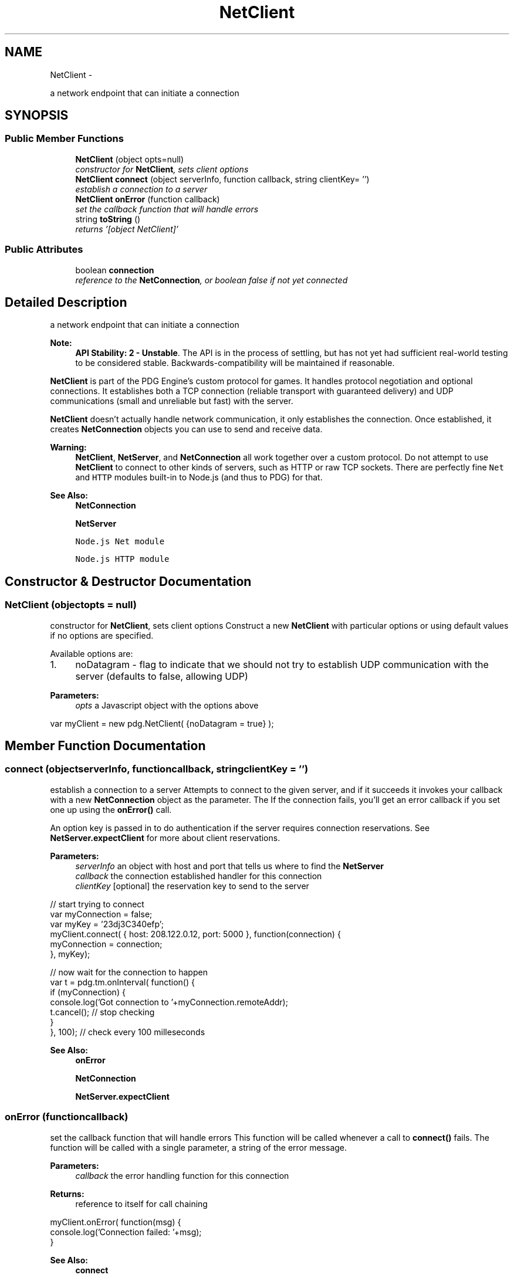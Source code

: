.TH "NetClient" 3 "Thu Jul 10 2014" "Version v0.9.4" "Pixel Dust Game Engine" \" -*- nroff -*-
.ad l
.nh
.SH NAME
NetClient \- 
.PP
a network endpoint that can initiate a connection  

.SH SYNOPSIS
.br
.PP
.SS "Public Member Functions"

.in +1c
.ti -1c
.RI "\fBNetClient\fP (object opts=null)"
.br
.RI "\fIconstructor for \fBNetClient\fP, sets client options \fP"
.ti -1c
.RI "\fBNetClient\fP \fBconnect\fP (object serverInfo, function callback, string clientKey= '')"
.br
.RI "\fIestablish a connection to a server \fP"
.ti -1c
.RI "\fBNetClient\fP \fBonError\fP (function callback)"
.br
.RI "\fIset the callback function that will handle errors \fP"
.ti -1c
.RI "string \fBtoString\fP ()"
.br
.RI "\fIreturns '[object NetClient]' \fP"
.in -1c
.SS "Public Attributes"

.in +1c
.ti -1c
.RI "boolean \fBconnection\fP"
.br
.RI "\fIreference to the \fBNetConnection\fP, or boolean false if not yet connected \fP"
.in -1c
.SH "Detailed Description"
.PP 
a network endpoint that can initiate a connection 

\fBNote:\fP
.RS 4
\fBAPI Stability: 2 - Unstable\fP\&. The API is in the process of settling, but has not yet had sufficient real-world testing to be considered stable\&. Backwards-compatibility will be maintained if reasonable\&.
.RE
.PP
\fBNetClient\fP is part of the PDG Engine's custom protocol for games\&. It handles protocol negotiation and optional connections\&. It establishes both a TCP connection (reliable transport with guaranteed delivery) and UDP communications (small and unreliable but fast) with the server\&.
.PP
\fBNetClient\fP doesn't actually handle network communication, it only establishes the connection\&. Once established, it creates \fBNetConnection\fP objects you can use to send and receive data\&.
.PP
\fBWarning:\fP
.RS 4
\fBNetClient\fP, \fBNetServer\fP, and \fBNetConnection\fP all work together over a custom protocol\&. Do not attempt to use \fBNetClient\fP to connect to other kinds of servers, such as HTTP or raw TCP sockets\&. There are perfectly fine \fCNet\fP and \fCHTTP\fP modules built-in to Node\&.js (and thus to PDG) for that\&.
.RE
.PP
\fBSee Also:\fP
.RS 4
\fBNetConnection\fP 
.PP
\fBNetServer\fP 
.PP
\fCNode\&.js Net module\fP 
.PP
\fCNode\&.js HTTP module\fP 
.RE
.PP

.SH "Constructor & Destructor Documentation"
.PP 
.SS "\fBNetClient\fP (objectopts = \fCnull\fP)"

.PP
constructor for \fBNetClient\fP, sets client options Construct a new \fBNetClient\fP with particular options or using default values if no options are specified\&.
.PP
Available options are:
.PP
.IP "1." 4
noDatagram - flag to indicate that we should not try to establish UDP communication with the server (defaults to false, allowing UDP)
.PP
.PP
\fBParameters:\fP
.RS 4
\fIopts\fP a Javascript object with the options above
.RE
.PP
.PP
.nf
var myClient = new pdg\&.NetClient( {noDatagram = true} );
.fi
.PP
 
.SH "Member Function Documentation"
.PP 
.SS "connect (objectserverInfo, functioncallback, stringclientKey = \fC''\fP)"

.PP
establish a connection to a server Attempts to connect to the given server, and if it succeeds it invokes your callback with a new \fBNetConnection\fP object as the parameter\&. The If the connection fails, you'll get an error callback if you set one up using the \fBonError()\fP call\&.
.PP
An option key is passed in to do authentication if the server requires connection reservations\&. See \fBNetServer\&.expectClient\fP for more about client reservations\&.
.PP
\fBParameters:\fP
.RS 4
\fIserverInfo\fP an object with host and port that tells us where to find the \fBNetServer\fP 
.br
\fIcallback\fP the connection established handler for this connection 
.br
\fIclientKey\fP [optional] the reservation key to send to the server
.RE
.PP
.PP
.nf
// start trying to connect
var myConnection = false;
var myKey = '23dj3C340efp';
myClient\&.connect( { host: 208\&.122\&.0\&.12, port: 5000 }, function(connection) {
    myConnection = connection;
}, myKey);

// now wait for the connection to happen
var t = pdg\&.tm\&.onInterval( function() {
    if (myConnection) {
        console\&.log('Got connection to '+myConnection\&.remoteAddr);
        t\&.cancel();  // stop checking
    }
}, 100);  // check every 100 milleseconds
.fi
.PP
.PP
\fBSee Also:\fP
.RS 4
\fBonError\fP 
.PP
\fBNetConnection\fP 
.PP
\fBNetServer\&.expectClient\fP 
.RE
.PP

.SS "onError (functioncallback)"

.PP
set the callback function that will handle errors This function will be called whenever a call to \fBconnect()\fP fails\&. The function will be called with a single parameter, a string of the error message\&.
.PP
\fBParameters:\fP
.RS 4
\fIcallback\fP the error handling function for this connection
.RE
.PP
\fBReturns:\fP
.RS 4
reference to itself for call chaining
.RE
.PP
.PP
.nf
myClient\&.onError( function(msg) {
    console\&.log('Connection failed: '+msg);
}
.fi
.PP
.PP
\fBSee Also:\fP
.RS 4
\fBconnect\fP 
.RE
.PP

.SS "toString ()"

.PP
returns '[object NetClient]' Yep\&. Every time\&. That's all it does\&. 
.SH "Member Data Documentation"
.PP 
.SS "connection"

.PP
reference to the \fBNetConnection\fP, or boolean false if not yet connected 

.SH "Author"
.PP 
Generated automatically by Doxygen for Pixel Dust Game Engine from the source code\&.
